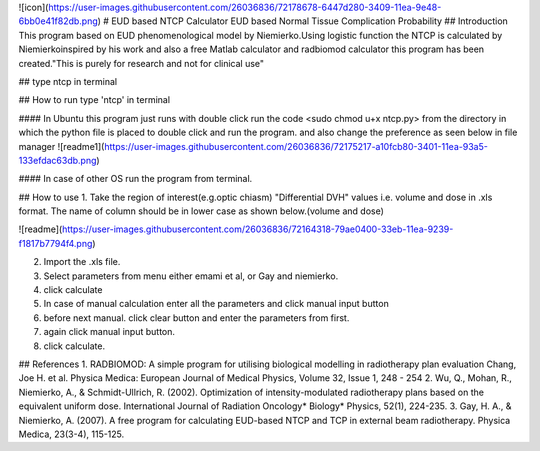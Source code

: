 ![icon](https://user-images.githubusercontent.com/26036836/72178678-6447d280-3409-11ea-9e48-6bb0e41f82db.png)
# EUD based NTCP Calculator
EUD based Normal Tissue Complication Probability
## Introduction
This program based on EUD phenomenological model by Niemierko.\
Using logistic function the NTCP is calculated by Niemierko\
inspired by his work and also a free Matlab calculator and radbiomod calculator this program has been created.\
"This is purely for research and not for clinical use"


## type ntcp in terminal

## How to run
type 'ntcp' in terminal

#### In Ubuntu this program just runs with double click
run the code <sudo chmod u+x ntcp.py> from the directory in which the python file is placed to double click and run the program.
and also change the preference as seen below in file manager
![readme1](https://user-images.githubusercontent.com/26036836/72175217-a10fcb80-3401-11ea-93a5-133efdac63db.png)


#### In case of other OS run the program from terminal.

## How to use
1. Take the region of interest(e.g.optic chiasm) "Differential DVH" values i.e. volume and dose in .xls format. The name of column should be in lower case as shown below.(volume and dose)

![readme](https://user-images.githubusercontent.com/26036836/72164318-79ae0400-33eb-11ea-9239-f1817b7794f4.png)

2. Import the .xls file.
3. Select parameters from menu either emami et al, or Gay and niemierko.
4. click calculate
5. In case of manual calculation enter all the parameters and click manual input button
6. before next manual. click clear button and enter the parameters from first.
7. again click manual input button.
8. click calculate.

## References
1. RADBIOMOD: A simple program for utilising biological modelling in radiotherapy plan evaluation
Chang, Joe H. et al.
Physica Medica: European Journal of Medical Physics, Volume 32, Issue 1, 248 - 254
2. Wu, Q., Mohan, R., Niemierko, A., & Schmidt-Ullrich, R. (2002). Optimization of intensity-modulated radiotherapy plans based on the equivalent uniform dose. International Journal of Radiation Oncology* Biology* Physics, 52(1), 224-235.
3. Gay, H. A., & Niemierko, A. (2007). A free program for calculating EUD-based NTCP and TCP in external beam radiotherapy. Physica Medica, 23(3-4), 115-125.



